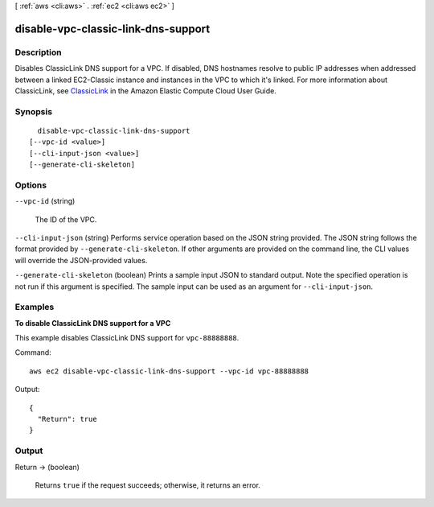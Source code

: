 [ :ref:`aws <cli:aws>` . :ref:`ec2 <cli:aws ec2>` ]

.. _cli:aws ec2 disable-vpc-classic-link-dns-support:


************************************
disable-vpc-classic-link-dns-support
************************************



===========
Description
===========



Disables ClassicLink DNS support for a VPC. If disabled, DNS hostnames resolve to public IP addresses when addressed between a linked EC2-Classic instance and instances in the VPC to which it's linked. For more information about ClassicLink, see `ClassicLink`_ in the Amazon Elastic Compute Cloud User Guide.



========
Synopsis
========

::

    disable-vpc-classic-link-dns-support
  [--vpc-id <value>]
  [--cli-input-json <value>]
  [--generate-cli-skeleton]




=======
Options
=======

``--vpc-id`` (string)


  The ID of the VPC.

  

``--cli-input-json`` (string)
Performs service operation based on the JSON string provided. The JSON string follows the format provided by ``--generate-cli-skeleton``. If other arguments are provided on the command line, the CLI values will override the JSON-provided values.

``--generate-cli-skeleton`` (boolean)
Prints a sample input JSON to standard output. Note the specified operation is not run if this argument is specified. The sample input can be used as an argument for ``--cli-input-json``.



========
Examples
========

**To disable ClassicLink DNS support for a VPC**

This example disables ClassicLink DNS support for ``vpc-88888888``.

Command::

  aws ec2 disable-vpc-classic-link-dns-support --vpc-id vpc-88888888

Output::

  {
    "Return": true
  }

======
Output
======

Return -> (boolean)

  

  Returns ``true`` if the request succeeds; otherwise, it returns an error.

  

  



.. _ClassicLink: http://docs.aws.amazon.com/AWSEC2/latest/UserGuide/vpc-classiclink.html
